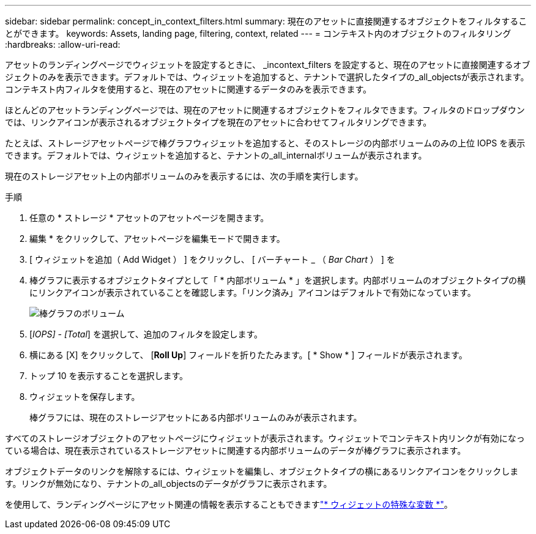 ---
sidebar: sidebar 
permalink: concept_in_context_filters.html 
summary: 現在のアセットに直接関連するオブジェクトをフィルタすることができます。 
keywords: Assets, landing page, filtering, context, related 
---
= コンテキスト内のオブジェクトのフィルタリング
:hardbreaks:
:allow-uri-read: 


[role="lead"]
アセットのランディングページでウィジェットを設定するときに、 _incontext_filters を設定すると、現在のアセットに直接関連するオブジェクトのみを表示できます。デフォルトでは、ウィジェットを追加すると、テナントで選択したタイプの_all_objectsが表示されます。コンテキスト内フィルタを使用すると、現在のアセットに関連するデータのみを表示できます。

ほとんどのアセットランディングページでは、現在のアセットに関連するオブジェクトをフィルタできます。フィルタのドロップダウンでは、リンクアイコンが表示されるオブジェクトタイプを現在のアセットに合わせてフィルタリングできます。

たとえば、ストレージアセットページで棒グラフウィジェットを追加すると、そのストレージの内部ボリュームのみの上位 IOPS を表示できます。デフォルトでは、ウィジェットを追加すると、テナントの_all_internalボリュームが表示されます。

現在のストレージアセット上の内部ボリュームのみを表示するには、次の手順を実行します。

.手順
. 任意の * ストレージ * アセットのアセットページを開きます。
. 編集 * をクリックして、アセットページを編集モードで開きます。
. [ ウィジェットを追加（ Add Widget ） ] をクリックし、 [ バーチャート _ （ _Bar Chart_ ） ] を
. 棒グラフに表示するオブジェクトタイプとして「 * 内部ボリューム * 」を選択します。内部ボリュームのオブジェクトタイプの横にリンクアイコンが表示されていることを確認します。「リンク済み」アイコンはデフォルトで有効になっています。
+
image:LinkingObjects.png["棒グラフのボリューム"]

. [_IOPS] - [Total_] を選択して、追加のフィルタを設定します。
. 横にある [X] をクリックして、 [*Roll Up*] フィールドを折りたたみます。[ * Show * ] フィールドが表示されます。
. トップ 10 を表示することを選択します。
. ウィジェットを保存します。
+
棒グラフには、現在のストレージアセットにある内部ボリュームのみが表示されます。



すべてのストレージオブジェクトのアセットページにウィジェットが表示されます。ウィジェットでコンテキスト内リンクが有効になっている場合は、現在表示されているストレージアセットに関連する内部ボリュームのデータが棒グラフに表示されます。

オブジェクトデータのリンクを解除するには、ウィジェットを編集し、オブジェクトタイプの横にあるリンクアイコンをクリックします。リンクが無効になり、テナントの_all_objectsのデータがグラフに表示されます。

を使用して、ランディングページにアセット関連の情報を表示することもできますlink:concept_dashboard_features.html#variables["* ウィジェットの特殊な変数 *"]。
